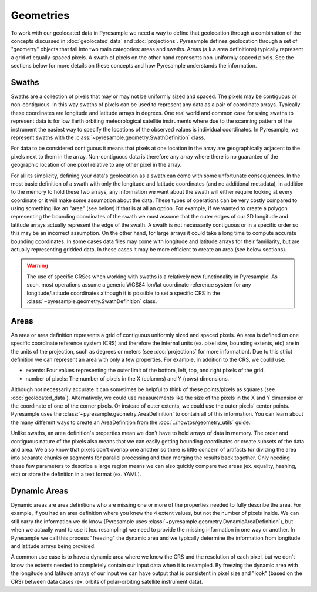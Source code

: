 Geometries
==========

To work with our geolocated data in Pyresample we need a way to define that
geolocation through a combination of the concepts discussed in
:doc:`geolocated_data` and :doc:`projections`. Pyresample defines geolocation
through a set of "geometry" objects that fall into two main categories: areas
and swaths. Areas (a.k.a area definitions) typically represent a grid of
equally-spaced pixels. A swath of pixels on the other hand
represents non-uniformly spaced pixels. See the sections below for more details
on these concepts and how Pyresample understands the information.

Swaths
------

Swaths are a collection of pixels that may or may not be uniformly sized and
spaced. The pixels may be contiguous or non-contiguous. In this way swaths of
pixels can be used to represent any data as a pair of coordinate arrays.
Typically these coordinates are longitude and latitude arrays in degrees. One
real world and common case for using swaths to represent data is for low Earth
orbiting meteorological satellite instruments where due to the scanning pattern
of the instrument the easiest way to specify the locations of the observed values
is individual coordinates. In Pyresample, we represent swaths with the
:class:`~pyresample.geometry.SwathDefinition` class.

For data to be considered contiguous it means that pixels at one location
in the array are geographically adjacent to the pixels next to them in the array.
Non-contiguous data is therefore any array where there is no guarantee of
the geographic location of one pixel relative to any other pixel in the array.

For all its simplicity, defining your data's geolocation as a swath can come
with some unfortunate consequences. In the most basic definition of a swath
with only the longitude and latitude coordinates (and no additional metadata),
in addition to the memory to hold these two arrays, any information we want
about the swath will either require looking at every coordinate or it will
make some assumption about the data. These types of operations can be very
costly compared to using something like an "area" (see below) if that is at
all an option. For example, if we wanted to create a polygon representing the
bounding coordinates of the swath we must assume that the outer edges of our 2D
longitude and latitude arrays actually represent the edge of the swath. A
swath is not necessarily contiguous or in a specific order so this may be
an incorrect assumption. On the other hand, for large arrays it could take a
long time to compute accurate bounding coordinates.
In some cases data files may come with longitude and latitude arrays for their
familiarity, but are actually representing gridded data. In these cases it may
be more efficient to create an area (see below sections).

.. warning::

   The use of specific CRSes when working with swaths is a relatively new
   functionality in Pyresample. As such, most operations assume a generic
   WGS84 lon/lat coordinate reference system for any longitude/latitude
   coordinates although it is possible to set a specific CRS in the
   :class:`~pyresample.geometry.SwathDefinition` class.

Areas
-----

An area or area definition represents a grid of contiguous uniformly sized and
spaced pixels. An area is defined on one specific coordinate reference system
(CRS) and therefore the internal units
(ex. pixel size, bounding extents, etc) are in the units of the projection,
such as degrees or meters (see :doc:`projections` for more information).
Due to this strict definition we can represent an area with only a few
properties. For example, in addition to the CRS, we could use:

* extents: Four values representing the outer limit of the bottom, left,
  top, and right pixels of the grid.
* number of pixels: The number of pixels in the X (columns) and Y (rows)
  dimensions.

Although not necessarily accurate it can sometimes be helpful to think of these
points/pixels as squares (see :doc:`geolocated_data`).
Alternatively, we could use measurements like the size of the pixels in the
X and Y dimension or the coordinate of one of the corner pixels. Or instead of
outer extents, we could use the outer pixels' center points.
Pyresample uses the :class:`~pyresample.geometry.AreaDefinition` to contain all
of this information. You can learn about the many different ways to create an
AreaDefinition from the :doc:`../howtos/geometry_utils` guide.

Unlike swaths, an area definition's properties mean we don't have to hold
arrays of data in memory. The order and contiguous nature of the pixels also
means that we can easily getting bounding coordinates or create subsets of the
data and area. We also know that pixels don't overlap one another so there is
little concern of artifacts for dividing the area into separate chunks or
segments for parallel processing and then merging the results back together.
Only needing these few parameters to describe a large region means we can also
quickly compare two areas (ex. equality, hashing, etc) or store the definition
in a text format (ex. YAML).

Dynamic Areas
-------------

Dynamic areas are area definitions who are missing one or more of the
properties needed to fully describe the area. For example, if you had an area
definition where you knew the 4 extent values, but not the number of pixels
inside. We can still carry the information we do know (Pyresample uses
:class:`~pyresample.geometry.DynamicAreaDefinition`), but when we actually
want to use it (ex. resampling) we need to provide the missing information in
one way or another. In Pyresample we call this process "freezing" the dynamic
area and we typically determine the information from longitude and latitude
arrays being provided.

A common use case is to have a dynamic area where we know the CRS and the
resolution of each pixel, but we don't know the extents needed to completely
contain our input data when it is resampled. By freezing the dynamic area with
the longitude and latitude arrays of our input we can have output that is
consistent in pixel size and "look" (based on the CRS) between data
cases (ex. orbits of polar-orbiting satellite instrument data).
